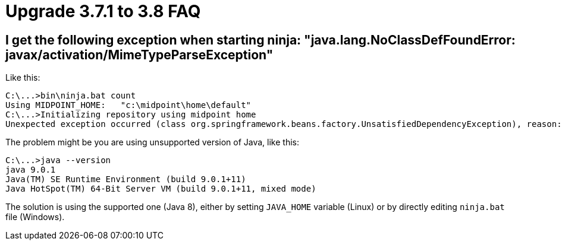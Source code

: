 = Upgrade 3.7.1 to 3.8 FAQ
:page-wiki-name: Upgrade 3.7.1 to 3.8 FAQ
:page-wiki-metadata-create-user: mederly
:page-wiki-metadata-create-date: 2018-05-29T12:06:17.621+02:00
:page-wiki-metadata-modify-user: mederly
:page-wiki-metadata-modify-date: 2018-06-13T16:01:15.515+02:00


== I get the following exception when starting ninja: "java.lang.NoClassDefFoundError: javax/activation/MimeTypeParseException"

Like this:

[source]
----
C:\...>bin\ninja.bat count
Using MIDPOINT_HOME:   "c:\midpoint\home\default"
C:\...>Initializing repository using midpoint home
Unexpected exception occurred (class org.springframework.beans.factory.UnsatisfiedDependencyException), reason: Error creating bean with name 'repositoryFactory': Unsatisfied dependency expressed through field 'prismContext'; nested exception is org.springframework.beans.factory.BeanCreationException: Error creating bean with name 'prismContext' defined in class path resource [ctx-configuration.xml]: Bean instantiation via factory method failed; nested exception is org.springframework.beans.BeanInstantiationException: Failed to instantiate [com.evolveum.midpoint.prism.PrismContext]: Factory method 'createInitializedPrismContext' threw exception; nested exception is java.lang.NoClassDefFoundError: javax/activation/MimeTypeParseException
----

The problem might be you are using unsupported version of Java, like this:

[source]
----
C:\...>java --version
java 9.0.1
Java(TM) SE Runtime Environment (build 9.0.1+11)
Java HotSpot(TM) 64-Bit Server VM (build 9.0.1+11, mixed mode)
----

The solution is using the supported one (Java 8), either by setting `JAVA_HOME` variable (Linux) or by directly editing `ninja.bat` file (Windows).